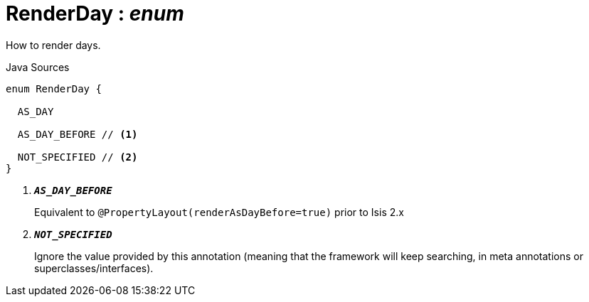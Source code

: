 = RenderDay : _enum_
:Notice: Licensed to the Apache Software Foundation (ASF) under one or more contributor license agreements. See the NOTICE file distributed with this work for additional information regarding copyright ownership. The ASF licenses this file to you under the Apache License, Version 2.0 (the "License"); you may not use this file except in compliance with the License. You may obtain a copy of the License at. http://www.apache.org/licenses/LICENSE-2.0 . Unless required by applicable law or agreed to in writing, software distributed under the License is distributed on an "AS IS" BASIS, WITHOUT WARRANTIES OR  CONDITIONS OF ANY KIND, either express or implied. See the License for the specific language governing permissions and limitations under the License.

How to render days.

.Java Sources
[source,java]
----
enum RenderDay {

  AS_DAY

  AS_DAY_BEFORE // <.>

  NOT_SPECIFIED // <.>
}
----

<.> `[teal]#*_AS_DAY_BEFORE_*#`
+
--
Equivalent to `@PropertyLayout(renderAsDayBefore=true)` prior to Isis 2.x
--
<.> `[teal]#*_NOT_SPECIFIED_*#`
+
--
Ignore the value provided by this annotation (meaning that the framework will keep searching, in meta annotations or superclasses/interfaces).
--

